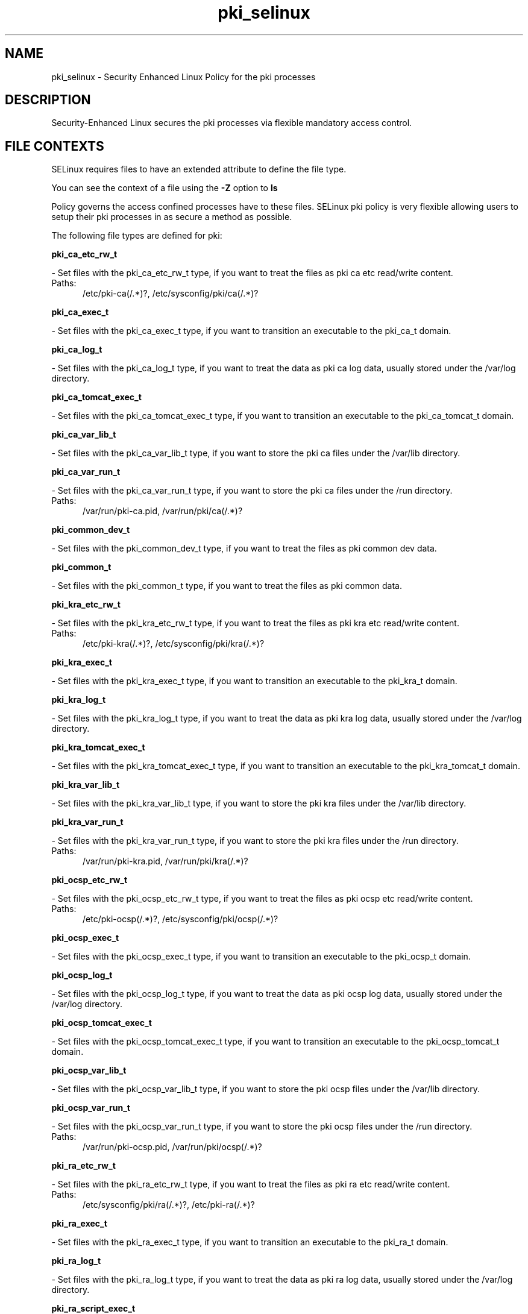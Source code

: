 .TH  "pki_selinux"  "8"  "pki" "dwalsh@redhat.com" "pki SELinux Policy documentation"
.SH "NAME"
pki_selinux \- Security Enhanced Linux Policy for the pki processes
.SH "DESCRIPTION"

Security-Enhanced Linux secures the pki processes via flexible mandatory access
control.  

.SH FILE CONTEXTS
SELinux requires files to have an extended attribute to define the file type. 
.PP
You can see the context of a file using the \fB\-Z\fP option to \fBls\bP
.PP
Policy governs the access confined processes have to these files. 
SELinux pki policy is very flexible allowing users to setup their pki processes in as secure a method as possible.
.PP 
The following file types are defined for pki:


.EX
.PP
.B pki_ca_etc_rw_t 
.EE

- Set files with the pki_ca_etc_rw_t type, if you want to treat the files as pki ca etc read/write content.

.br
.TP 5
Paths: 
/etc/pki-ca(/.*)?, /etc/sysconfig/pki/ca(/.*)?

.EX
.PP
.B pki_ca_exec_t 
.EE

- Set files with the pki_ca_exec_t type, if you want to transition an executable to the pki_ca_t domain.


.EX
.PP
.B pki_ca_log_t 
.EE

- Set files with the pki_ca_log_t type, if you want to treat the data as pki ca log data, usually stored under the /var/log directory.


.EX
.PP
.B pki_ca_tomcat_exec_t 
.EE

- Set files with the pki_ca_tomcat_exec_t type, if you want to transition an executable to the pki_ca_tomcat_t domain.


.EX
.PP
.B pki_ca_var_lib_t 
.EE

- Set files with the pki_ca_var_lib_t type, if you want to store the pki ca files under the /var/lib directory.


.EX
.PP
.B pki_ca_var_run_t 
.EE

- Set files with the pki_ca_var_run_t type, if you want to store the pki ca files under the /run directory.

.br
.TP 5
Paths: 
/var/run/pki-ca.pid, /var/run/pki/ca(/.*)?

.EX
.PP
.B pki_common_dev_t 
.EE

- Set files with the pki_common_dev_t type, if you want to treat the files as pki common dev data.


.EX
.PP
.B pki_common_t 
.EE

- Set files with the pki_common_t type, if you want to treat the files as pki common data.


.EX
.PP
.B pki_kra_etc_rw_t 
.EE

- Set files with the pki_kra_etc_rw_t type, if you want to treat the files as pki kra etc read/write content.

.br
.TP 5
Paths: 
/etc/pki-kra(/.*)?, /etc/sysconfig/pki/kra(/.*)?

.EX
.PP
.B pki_kra_exec_t 
.EE

- Set files with the pki_kra_exec_t type, if you want to transition an executable to the pki_kra_t domain.


.EX
.PP
.B pki_kra_log_t 
.EE

- Set files with the pki_kra_log_t type, if you want to treat the data as pki kra log data, usually stored under the /var/log directory.


.EX
.PP
.B pki_kra_tomcat_exec_t 
.EE

- Set files with the pki_kra_tomcat_exec_t type, if you want to transition an executable to the pki_kra_tomcat_t domain.


.EX
.PP
.B pki_kra_var_lib_t 
.EE

- Set files with the pki_kra_var_lib_t type, if you want to store the pki kra files under the /var/lib directory.


.EX
.PP
.B pki_kra_var_run_t 
.EE

- Set files with the pki_kra_var_run_t type, if you want to store the pki kra files under the /run directory.

.br
.TP 5
Paths: 
/var/run/pki-kra.pid, /var/run/pki/kra(/.*)?

.EX
.PP
.B pki_ocsp_etc_rw_t 
.EE

- Set files with the pki_ocsp_etc_rw_t type, if you want to treat the files as pki ocsp etc read/write content.

.br
.TP 5
Paths: 
/etc/pki-ocsp(/.*)?, /etc/sysconfig/pki/ocsp(/.*)?

.EX
.PP
.B pki_ocsp_exec_t 
.EE

- Set files with the pki_ocsp_exec_t type, if you want to transition an executable to the pki_ocsp_t domain.


.EX
.PP
.B pki_ocsp_log_t 
.EE

- Set files with the pki_ocsp_log_t type, if you want to treat the data as pki ocsp log data, usually stored under the /var/log directory.


.EX
.PP
.B pki_ocsp_tomcat_exec_t 
.EE

- Set files with the pki_ocsp_tomcat_exec_t type, if you want to transition an executable to the pki_ocsp_tomcat_t domain.


.EX
.PP
.B pki_ocsp_var_lib_t 
.EE

- Set files with the pki_ocsp_var_lib_t type, if you want to store the pki ocsp files under the /var/lib directory.


.EX
.PP
.B pki_ocsp_var_run_t 
.EE

- Set files with the pki_ocsp_var_run_t type, if you want to store the pki ocsp files under the /run directory.

.br
.TP 5
Paths: 
/var/run/pki-ocsp.pid, /var/run/pki/ocsp(/.*)?

.EX
.PP
.B pki_ra_etc_rw_t 
.EE

- Set files with the pki_ra_etc_rw_t type, if you want to treat the files as pki ra etc read/write content.

.br
.TP 5
Paths: 
/etc/sysconfig/pki/ra(/.*)?, /etc/pki-ra(/.*)?

.EX
.PP
.B pki_ra_exec_t 
.EE

- Set files with the pki_ra_exec_t type, if you want to transition an executable to the pki_ra_t domain.


.EX
.PP
.B pki_ra_log_t 
.EE

- Set files with the pki_ra_log_t type, if you want to treat the data as pki ra log data, usually stored under the /var/log directory.


.EX
.PP
.B pki_ra_script_exec_t 
.EE

- Set files with the pki_ra_script_exec_t type, if you want to transition an executable to the pki_ra_script_t domain.


.EX
.PP
.B pki_ra_tomcat_exec_t 
.EE

- Set files with the pki_ra_tomcat_exec_t type, if you want to transition an executable to the pki_ra_tomcat_t domain.


.EX
.PP
.B pki_ra_var_lib_t 
.EE

- Set files with the pki_ra_var_lib_t type, if you want to store the pki ra files under the /var/lib directory.


.EX
.PP
.B pki_ra_var_run_t 
.EE

- Set files with the pki_ra_var_run_t type, if you want to store the pki ra files under the /run directory.


.EX
.PP
.B pki_tks_etc_rw_t 
.EE

- Set files with the pki_tks_etc_rw_t type, if you want to treat the files as pki tks etc read/write content.

.br
.TP 5
Paths: 
/etc/sysconfig/pki/tks(/.*)?, /etc/pki-tks(/.*)?

.EX
.PP
.B pki_tks_exec_t 
.EE

- Set files with the pki_tks_exec_t type, if you want to transition an executable to the pki_tks_t domain.


.EX
.PP
.B pki_tks_log_t 
.EE

- Set files with the pki_tks_log_t type, if you want to treat the data as pki tks log data, usually stored under the /var/log directory.


.EX
.PP
.B pki_tks_tomcat_exec_t 
.EE

- Set files with the pki_tks_tomcat_exec_t type, if you want to transition an executable to the pki_tks_tomcat_t domain.


.EX
.PP
.B pki_tks_var_lib_t 
.EE

- Set files with the pki_tks_var_lib_t type, if you want to store the pki tks files under the /var/lib directory.


.EX
.PP
.B pki_tks_var_run_t 
.EE

- Set files with the pki_tks_var_run_t type, if you want to store the pki tks files under the /run directory.

.br
.TP 5
Paths: 
/var/run/pki-tks.pid, /var/run/pki/tks(/.*)?

.EX
.PP
.B pki_tps_etc_rw_t 
.EE

- Set files with the pki_tps_etc_rw_t type, if you want to treat the files as pki tps etc read/write content.

.br
.TP 5
Paths: 
/etc/sysconfig/pki/tps(/.*)?, /etc/pki-tps(/.*)?

.EX
.PP
.B pki_tps_exec_t 
.EE

- Set files with the pki_tps_exec_t type, if you want to transition an executable to the pki_tps_t domain.


.EX
.PP
.B pki_tps_log_t 
.EE

- Set files with the pki_tps_log_t type, if you want to treat the data as pki tps log data, usually stored under the /var/log directory.


.EX
.PP
.B pki_tps_script_exec_t 
.EE

- Set files with the pki_tps_script_exec_t type, if you want to transition an executable to the pki_tps_script_t domain.


.EX
.PP
.B pki_tps_tomcat_exec_t 
.EE

- Set files with the pki_tps_tomcat_exec_t type, if you want to transition an executable to the pki_tps_tomcat_t domain.


.EX
.PP
.B pki_tps_var_lib_t 
.EE

- Set files with the pki_tps_var_lib_t type, if you want to store the pki tps files under the /var/lib directory.


.EX
.PP
.B pki_tps_var_run_t 
.EE

- Set files with the pki_tps_var_run_t type, if you want to store the pki tps files under the /run directory.


.PP
Note: File context can be temporarily modified with the chcon command.  If you want to permanantly change the file context you need to use the 
.B semanage fcontext 
command.  This will modify the SELinux labeling database.  You will need to use
.B restorecon
to apply the labels.

.SH PORT TYPES
SELinux defines port types to represent TCP and UDP ports. 
.PP
You can see the types associated with a port by using the following command: 

.B semanage port -l

.PP
Policy governs the access confined processes have to these ports. 
SELinux pki policy is very flexible allowing users to setup their pki processes in as secure a method as possible.
.PP 
The following port types are defined for pki:

.EX
.TP 5
.B pki_ca_port_t 
.TP 10
.EE


Default Defined Ports:
tcp 8021
.EE

.EX
.TP 5
.B pki_kra_port_t 
.TP 10
.EE


Default Defined Ports:
tcp 8021
.EE

.EX
.TP 5
.B pki_ocsp_port_t 
.TP 10
.EE


Default Defined Ports:
tcp 8021
.EE

.EX
.TP 5
.B pki_ra_port_t 
.TP 10
.EE


Default Defined Ports:
tcp 8021
.EE

.EX
.TP 5
.B pki_tks_port_t 
.TP 10
.EE


Default Defined Ports:
tcp 8021
.EE

.EX
.TP 5
.B pki_tps_port_t 
.TP 10
.EE


Default Defined Ports:
tcp 8021
.EE
.SH PROCESS TYPES
SELinux defines process types (domains) for each process running on the system
.PP
You can see the context of a process using the \fB\-Z\fP option to \fBps\bP
.PP
Policy governs the access confined processes have to files. 
SELinux pki policy is very flexible allowing users to setup their pki processes in as secure a method as possible.
.PP 
The following process types are defined for pki:

.EX
.B pki_ca_t, pki_ra_t, pki_ca_script_t, pki_ocsp_t, pki_kra_t, pki_tks_t, pki_tps_t, pki_ocsp_script_t, pki_kra_script_t, pki_tks_script_t 
.EE
.PP
Note: 
.B semanage permississive -a PROCESS_TYPE 
can be used to make a process type permissive. Permissive process types are not denied access by SELinux. AVC messages will still be generated.

.SH "COMMANDS"
.B semanage fcontext
can also be used to manipulate default file context mappings.
.PP
.B semanage permissive
can also be used to manipulate whether or not a process type is permissive.
.PP
.B semanage module
can also be used to enable/disable/install/remove policy modules

.B semanage port
can also be used to manipulate the port definitions

.PP
.B system-config-selinux 
is a GUI tool available to customize SELinux policy settings.

.SH AUTHOR	
This manual page was autogenerated by genman.py.

.SH "SEE ALSO"
selinux(8), pki(8), semanage(8), restorecon(8), chcon(1)
